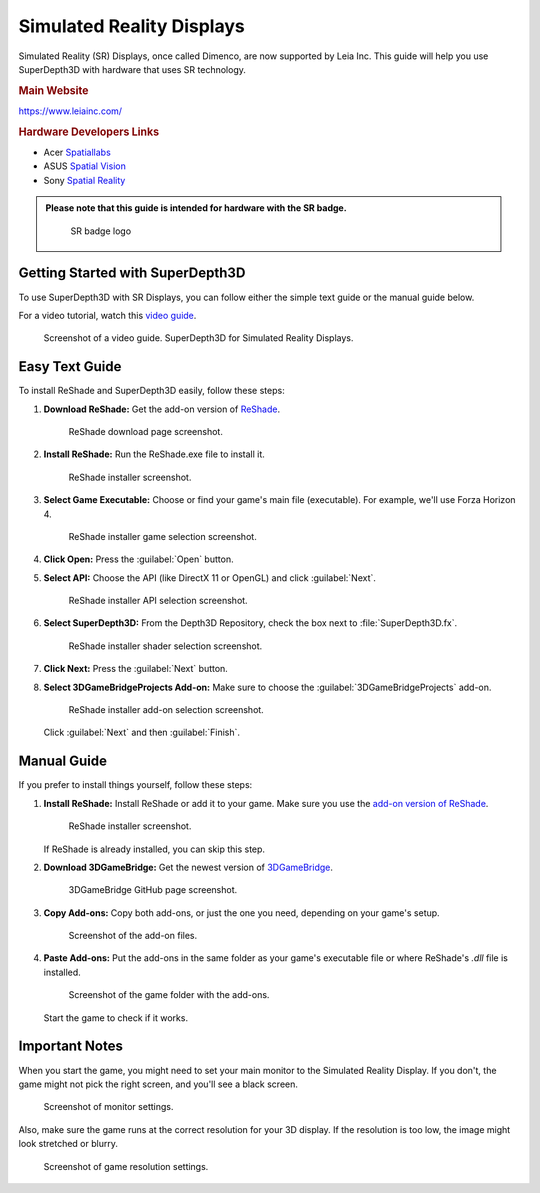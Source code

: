 
Simulated Reality Displays
==========================

Simulated Reality (SR) Displays, once called Dimenco, are now supported by Leia Inc. This guide will help you use SuperDepth3D with hardware that uses SR technology.

.. rubric:: Main Website

`<https://www.leiainc.com/>`_

.. rubric:: Hardware Developers Links

* Acer `Spatiallabs <https://www.acer.com/us-en/spatiallabs>`_
* ASUS `Spatial Vision <https://www.asus.com/content/asus-spatial-vision-technology/>`_
* Sony `Spatial Reality <https://pro.sony/ue_US/products/spatial-reality-displays/3d-professional-images>`_

.. admonition:: Please note that this guide is intended for hardware with the SR badge.

   .. figure:: images/sr1.jpg

      SR badge logo

Getting Started with SuperDepth3D
---------------------------------

To use SuperDepth3D with SR Displays, you can follow either the simple text guide or the manual guide below.

For a video tutorial, watch this `video guide <https://youtu.be/ovXh54DkKbU>`_.

.. figure:: images/sr2.png

   Screenshot of a video guide.
   SuperDepth3D for Simulated Reality Displays.

Easy Text Guide
---------------

To install ReShade and SuperDepth3D easily, follow these steps:

#. **Download ReShade:** Get the add-on version of `ReShade <https://reshade.me/#download>`_.

   .. figure:: images/sr3.png

      ReShade download page screenshot.

#. **Install ReShade:** Run the ReShade.exe file to install it.

   .. figure:: images/sr4.png

      ReShade installer screenshot.

#. **Select Game Executable:** Choose or find your game's main file (executable). For example, we'll use Forza Horizon 4.

   .. figure:: images/sr5.png

      ReShade installer game selection screenshot.

#. **Click Open:** Press the :guilabel:`Open` button.

#. **Select API:** Choose the API (like DirectX 11 or OpenGL) and click :guilabel:`Next`.

   .. figure:: images/sr6.png

      ReShade installer API selection screenshot.

#. **Select SuperDepth3D:** From the Depth3D Repository, check the box next to :file:`SuperDepth3D.fx`.

   .. figure:: images/sr7.png

      ReShade installer shader selection screenshot.

#. **Click Next:** Press the :guilabel:`Next` button.

#. **Select 3DGameBridgeProjects Add-on:** Make sure to choose the :guilabel:`3DGameBridgeProjects` add-on.

   .. figure:: images/sr9.png

      ReShade installer add-on selection screenshot.

   Click :guilabel:`Next` and then :guilabel:`Finish`.

Manual Guide
------------

If you prefer to install things yourself, follow these steps:

#. **Install ReShade:** Install ReShade or add it to your game. Make sure you use the `add-on version of ReShade <https://reshade.me/#download>`_.

   .. figure:: images/sr10.png

      ReShade installer screenshot.

   If ReShade is already installed, you can skip this step.

#. **Download 3DGameBridge:** Get the newest version of `3DGameBridge <https://github.com/JoeyAnthony/3DGameBridgeProjects/releases>`_.

   .. figure:: images/sr11.png

      3DGameBridge GitHub page screenshot.

#. **Copy Add-ons:** Copy both add-ons, or just the one you need, depending on your game's setup.

   .. figure:: images/sr12.png

      Screenshot of the add-on files.

#. **Paste Add-ons:** Put the add-ons in the same folder as your game's executable file or where ReShade's `.dll` file is installed.

   .. figure:: images/sr13.png

      Screenshot of the game folder with the add-ons.

   Start the game to check if it works.

Important Notes
---------------

When you start the game, you might need to set your main monitor to the Simulated Reality Display. If you don't, the game might not pick the right screen, and you'll see a black screen.

.. figure:: images/sr14.png

   Screenshot of monitor settings.

Also, make sure the game runs at the correct resolution for your 3D display. If the resolution is too low, the image might look stretched or blurry.

.. figure:: images/sr15.png

   Screenshot of game resolution settings.
